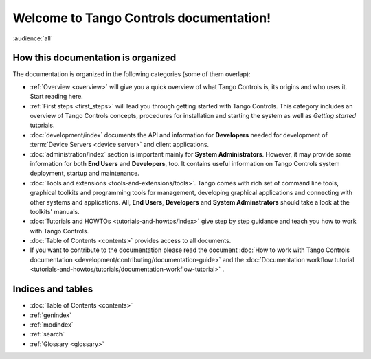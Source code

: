 .. Tango Controls documentation master file, created by
   sphinx-quickstart on Sat Aug  6 21:40:12 2016.
   You can adapt this file completely to your liking, but it should at least
   contain the root `toctree` directive.


Welcome to Tango Controls documentation!
========================================

:audience:`all`

How this documentation is organized
-----------------------------------

The documentation is organized in the following categories (some of them overlap):

* :ref:`Overview <overview>` will give you a quick overview of what Tango Controls is, its origins
  and who uses it. Start reading here.

* :ref:`First steps <first_steps>` will lead you through getting started with Tango Controls. This category includes
  an overview of Tango Controls concepts, procedures for installation and starting the system
  as well as *Getting started* tutorials.

* :doc:`development/index` documents the API and information for **Developers** needed for development
  of :term:`Device Servers <device server>` and client applications.

* :doc:`administration/index` section is important mainly for **System Administrators**. However, it may provide some
  information for both **End Users** and **Developers**, too. It contains useful information on Tango Controls system
  deployment, startup and maintenance.

* :doc:`Tools and extensions <tools-and-extensions/tools>`. Tango comes with rich set of command line tools, graphical toolkits
  and programming tools for management, developing graphical applications and connecting with other systems and
  applications. All, **End Users**, **Developers** and **System Adminstrators** should take a look at the toolkits' manuals.

* :doc:`Tutorials and HOWTOs <tutorials-and-howtos/index>` give step by step guidance and teach you how to work
  with Tango Controls.


* :doc:`Table of Contents <contents>` provides access to all documents.

* If you want to contribute to the documentation please read the document
  :doc:`How to work with Tango Controls documentation <development/contributing/documentation-guide>` and the
  :doc:`Documentation workflow tutorial <tutorials-and-howtos/tutorials/documentation-workflow-tutorial>` .

Indices and tables
------------------

* :doc:`Table of Contents <contents>`
* :ref:`genindex`
* :ref:`modindex`
* :ref:`search`
* :ref:`Glossary <glossary>`

